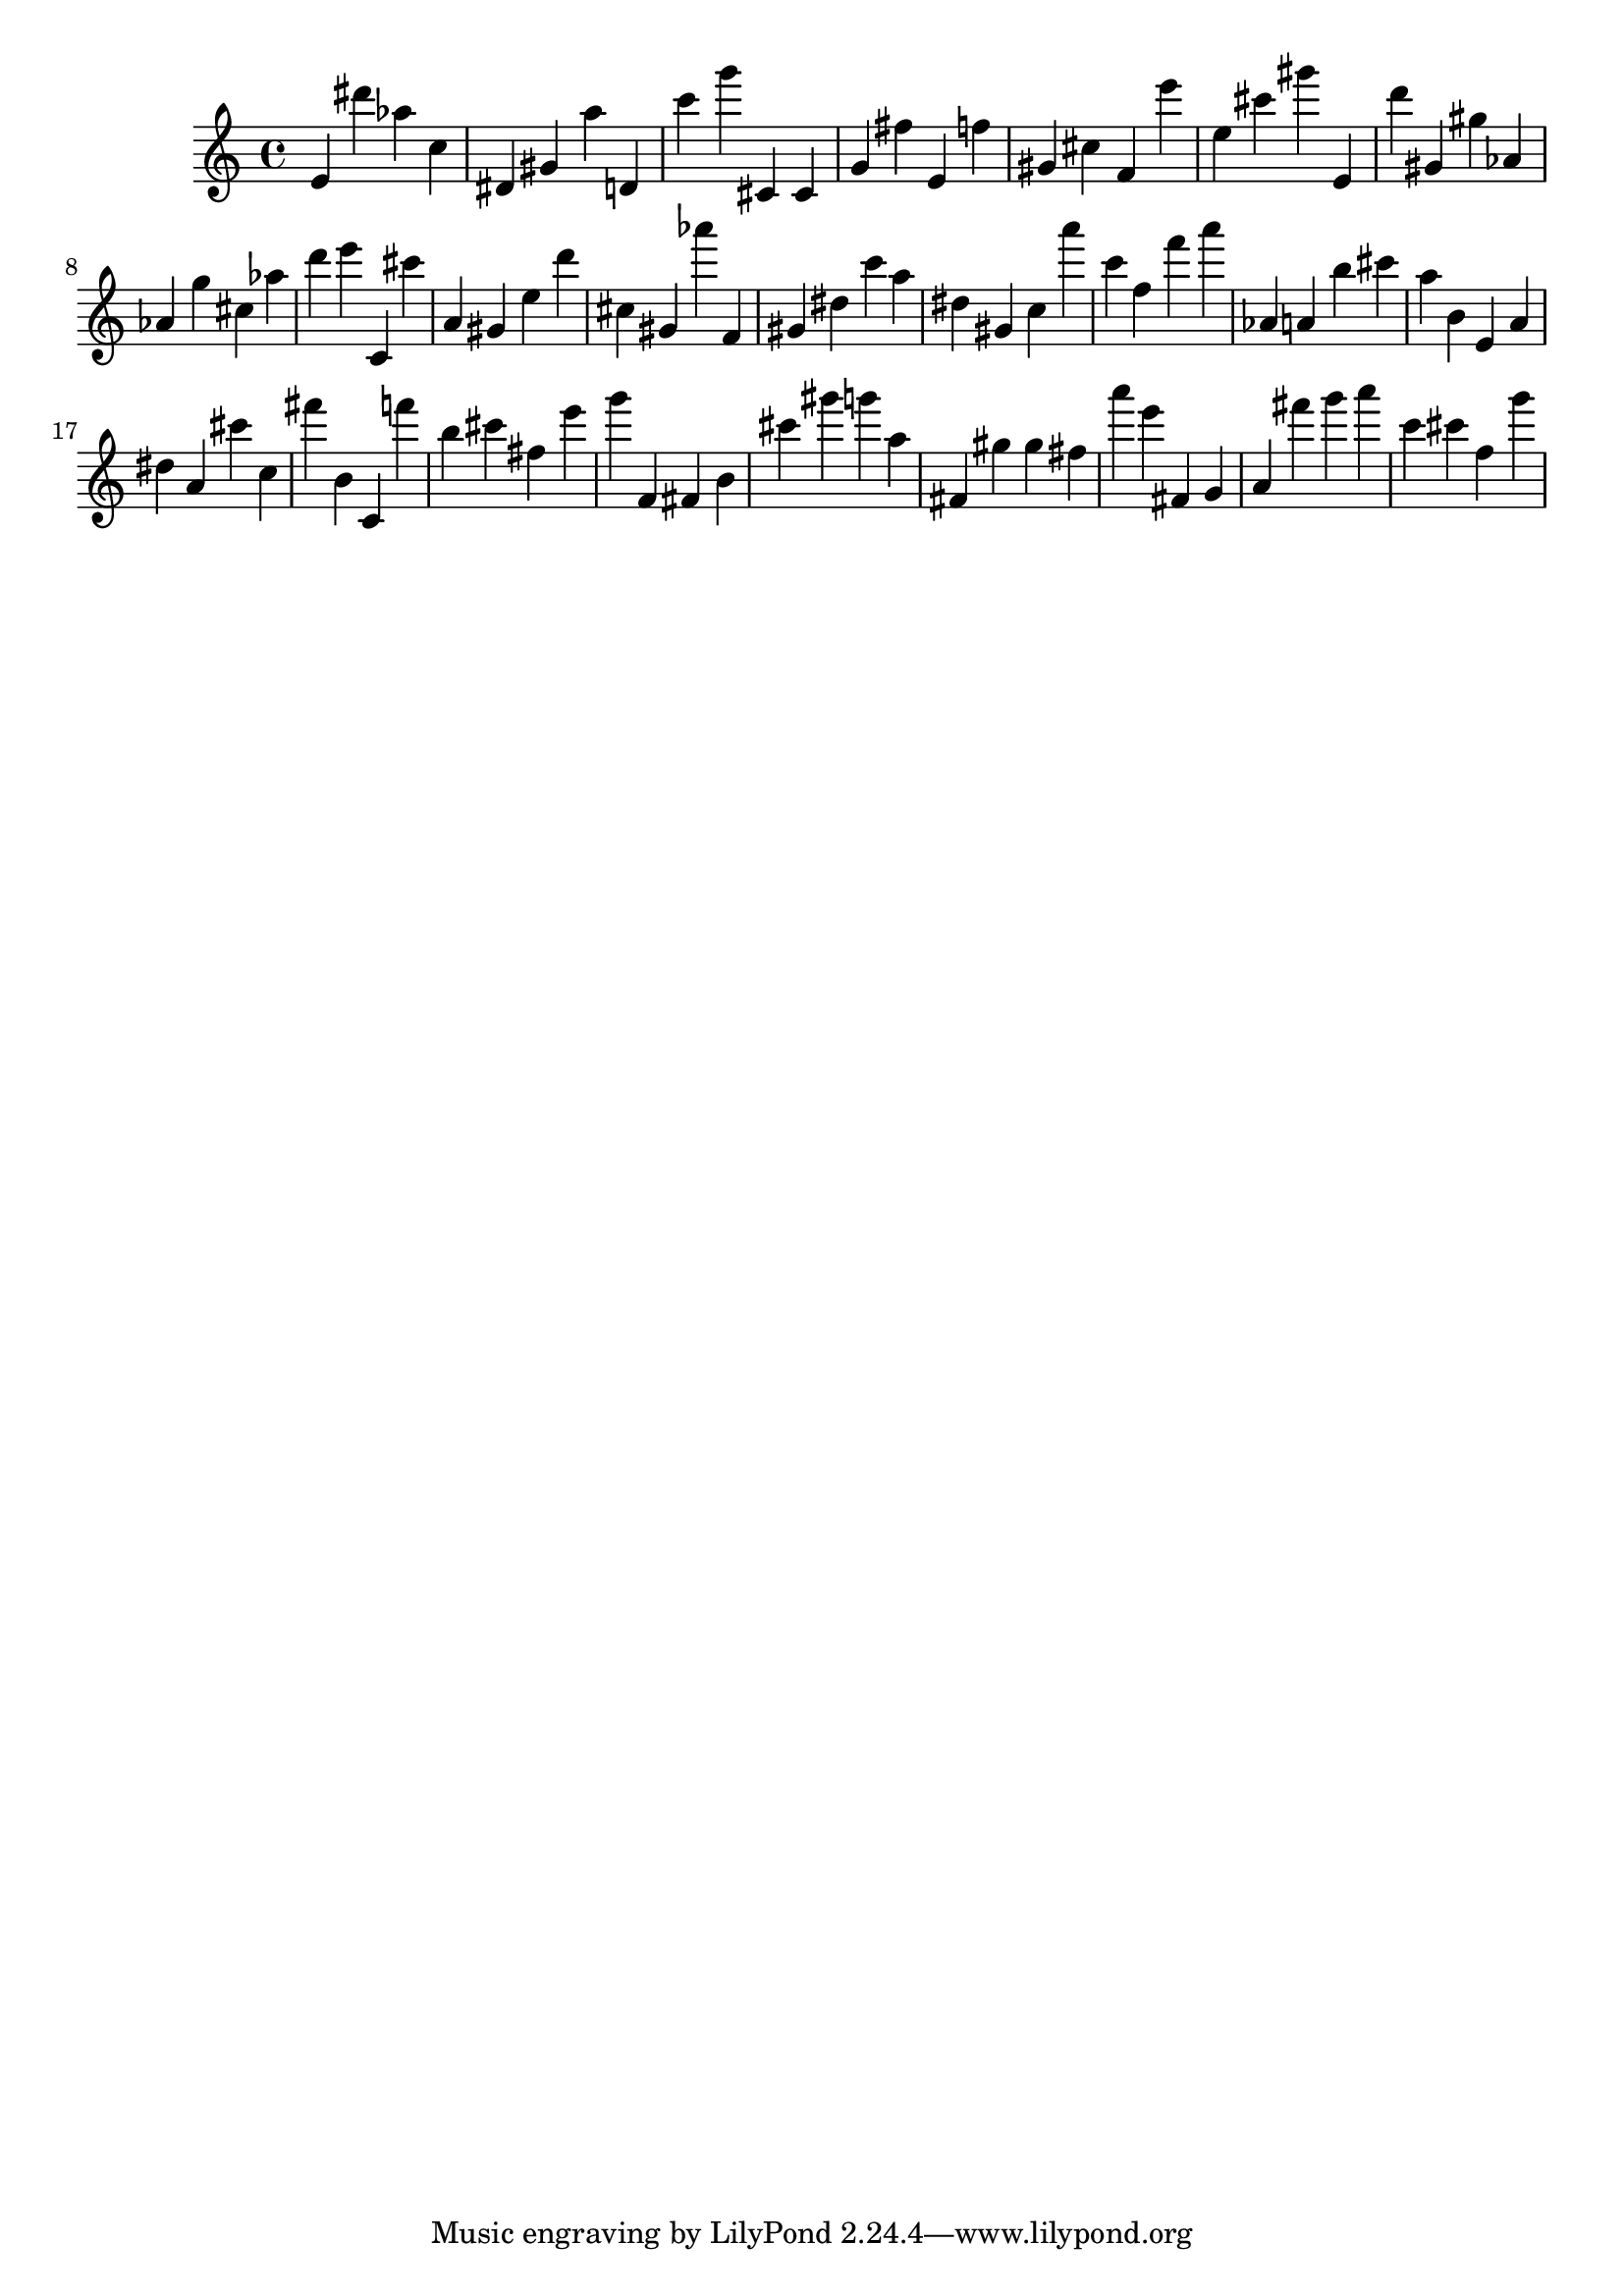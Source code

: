 \version "2.18.2"
\score {

{
\clef treble
e' dis''' as'' c'' dis' gis' a'' d' c''' g''' cis' cis' g' fis'' e' f'' gis' cis'' f' e''' e'' cis''' gis''' e' d''' gis' gis'' as' as' g'' cis'' as'' d''' e''' c' cis''' a' gis' e'' d''' cis'' gis' as''' f' gis' dis'' c''' a'' dis'' gis' c'' a''' c''' f'' f''' a''' as' a' b'' cis''' a'' b' e' a' dis'' a' cis''' c'' fis''' b' c' f''' b'' cis''' fis'' e''' g''' f' fis' b' cis''' gis''' g''' a'' fis' gis'' gis'' fis'' a''' e''' fis' g' a' fis''' g''' a''' c''' cis''' f'' g''' 
}

 \midi { }
 \layout { }
}